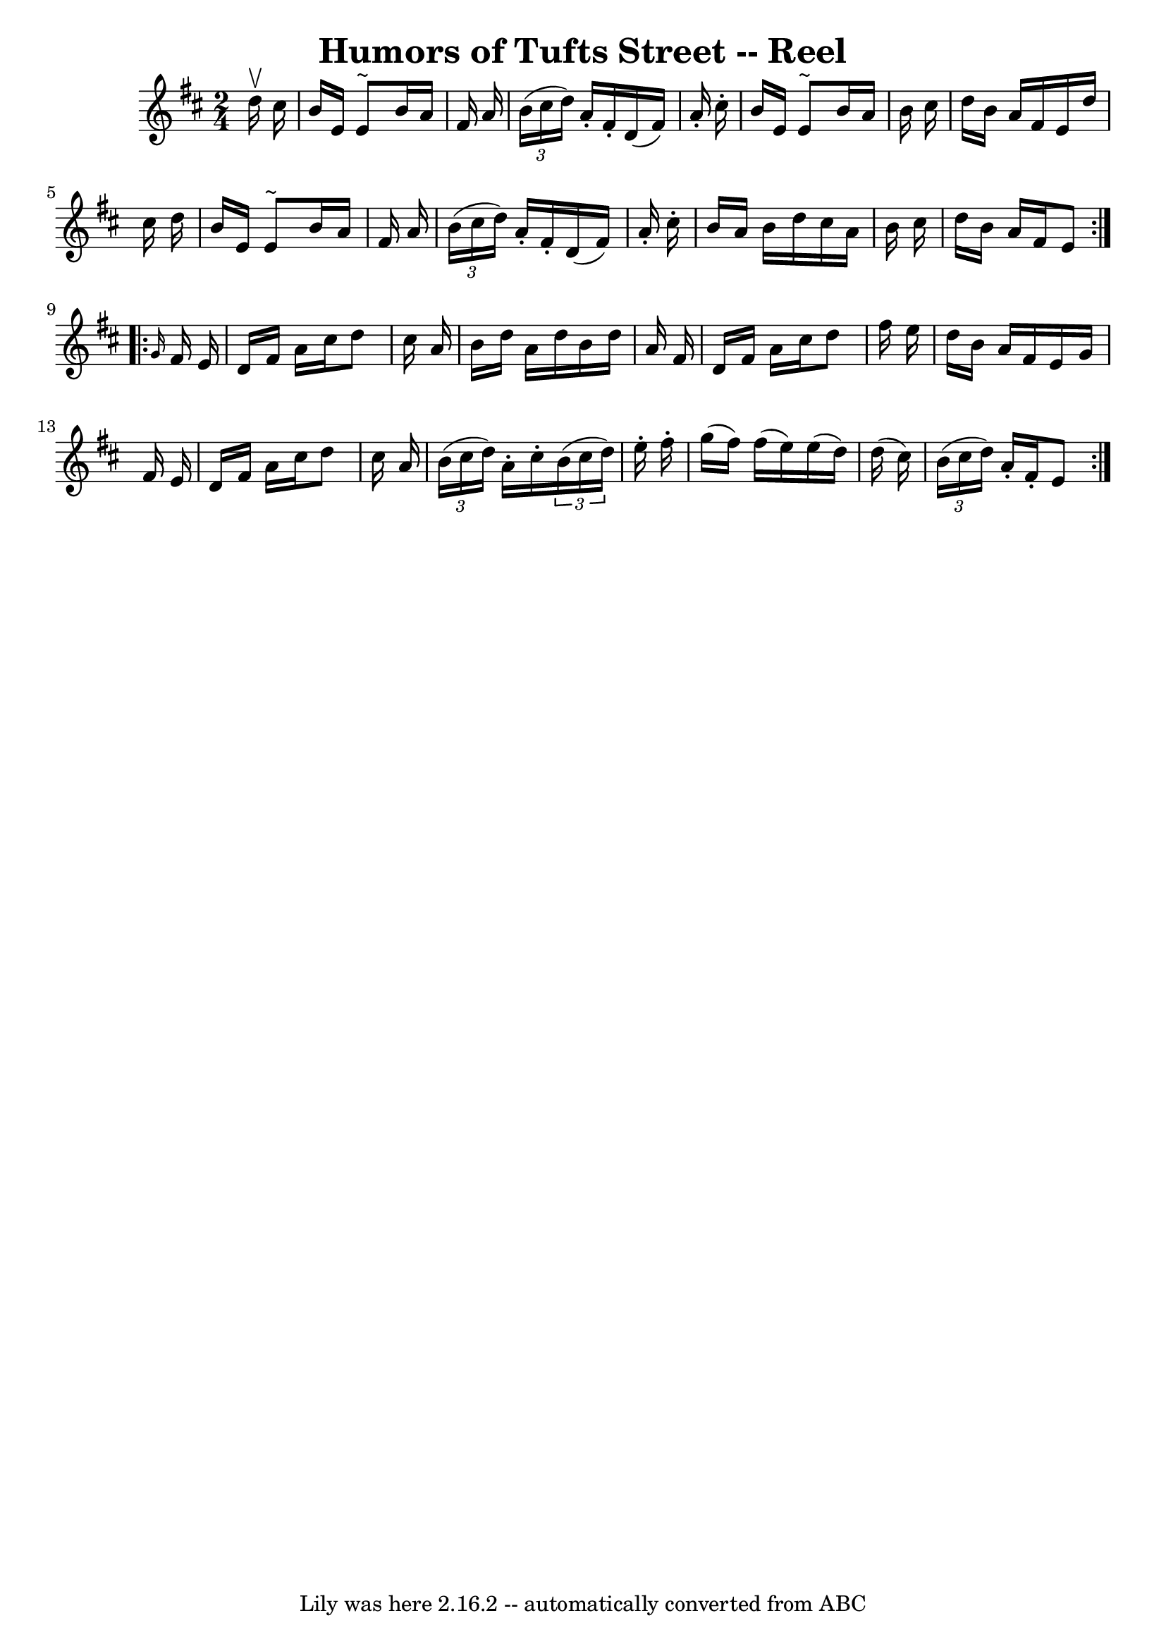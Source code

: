 \version "2.7.40"
\header {
	book = "Ryan's Mammoth Collection"
	crossRefNumber = "1"
	footnotes = ""
	tagline = "Lily was here 2.16.2 -- automatically converted from ABC"
	title = "Humors of Tufts Street -- Reel"
}
voicedefault =  {
\set Score.defaultBarType = "empty"

\repeat volta 2 {
\time 2/4 \key e \dorian   d''16 ^\upbow   cis''16  \bar "|"   b'16    e'16    
e'8 ^"~"    b'16    a'16    fis'16    a'16  \bar "|"   \times 2/3 {   b'16 (   
cis''16    d''16  -) }   a'16 -.   fis'16 -.   d'16 (   fis'16  -)   a'16 -.   
cis''16 -. \bar "|"   b'16    e'16    e'8 ^"~"    b'16    a'16    b'16    
cis''16  \bar "|"   d''16    b'16    a'16    fis'16    e'16    d''16    cis''16 
   d''16  \bar "|"     b'16    e'16    e'8 ^"~"    b'16    a'16    fis'16    
a'16  \bar "|"   \times 2/3 {   b'16 (   cis''16    d''16  -) }   a'16 -.   
fis'16 -.   d'16 (   fis'16  -)   a'16 -.   cis''16 -. \bar "|"   b'16    a'16  
  b'16    d''16    cis''16    a'16    b'16    cis''16  \bar "|"   d''16    b'16 
   a'16    fis'16    e'8  } \repeat volta 2 {     \grace {    g'16  }   fis'16  
  e'16  \bar "|"   d'16    fis'16    a'16    cis''16    d''8    cis''16    a'16 
 \bar "|"   b'16    d''16    a'16    d''16    b'16    d''16    a'16    fis'16  
\bar "|"   d'16    fis'16    a'16    cis''16    d''8    fis''16    e''16  
\bar "|"   d''16    b'16    a'16    fis'16    e'16    g'16    fis'16    e'16  
\bar "|"     d'16    fis'16    a'16    cis''16    d''8    cis''16    a'16  
\bar "|"   \times 2/3 {   b'16 (   cis''16    d''16  -) }   a'16 -.   cis''16 
-.   \times 2/3 {   b'16 (   cis''16    d''16  -) }   e''16 -.   fis''16 -. 
\bar "|"   g''16 (   fis''16  -)   fis''16 (   e''16  -)   e''16 (   d''16  -)  
 d''16 (   cis''16  -) \bar "|"   \times 2/3 {   b'16 (   cis''16    d''16  -) 
}   a'16 -.   fis'16 -.   e'8  }   
}

\score{
    <<

	\context Staff="default"
	{
	    \voicedefault 
	}

    >>
	\layout {
	}
	\midi {}
}
